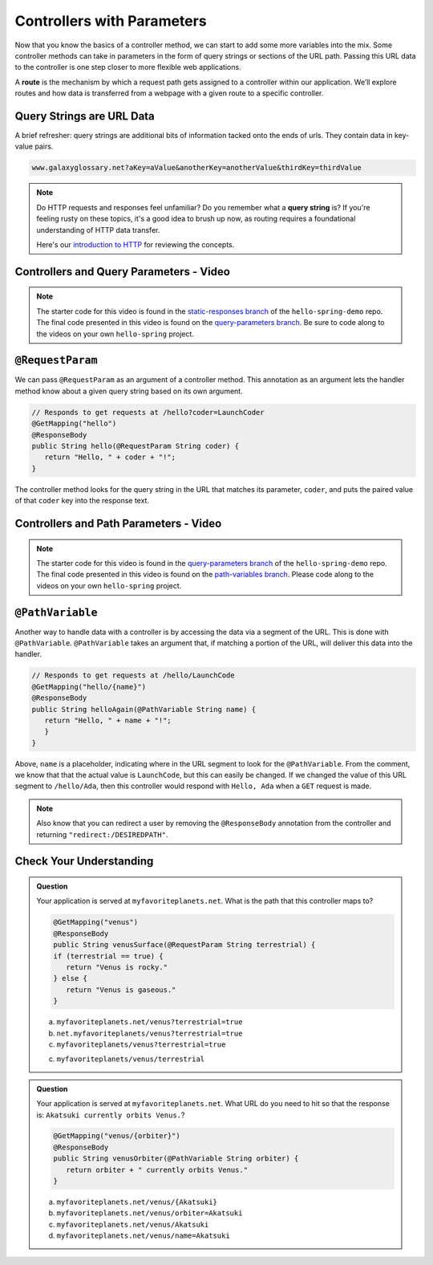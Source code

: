 .. index:: ! route, ! routing

Controllers with Parameters
===========================

Now that you know the basics of a controller method, we can start to add some more variables into the mix. Some 
controller methods can take in parameters in the form of query strings or sections of the URL path. Passing
this URL data to the controller is one step closer to more flexible web applications. 

A **route** is the mechanism by which a request path gets assigned to a
controller within our application. We’ll explore routes
and how data is transferred from a webpage with a given route to a specific controller.

.. index:: ! query string

Query Strings are URL Data
--------------------------

A brief refresher: query strings are additional bits of information tacked onto the ends of urls.
They contain data in key-value pairs.

.. sourcecode:: bash

   www.galaxyglossary.net?aKey=aValue&anotherKey=anotherValue&thirdKey=thirdValue

.. admonition:: Note

   Do HTTP requests and responses feel unfamiliar? Do you remember what a **query string**
   is? If you're feeling rusty on these topics, it's a good idea to brush up now, as routing 
   requires a foundational understanding of HTTP data transfer.

   Here's our `introduction to HTTP <https://education.launchcode.org/intro-to-professional-web-dev/chapters/http/index.html>`__ 
   for reviewing the concepts.

Controllers and Query Parameters - Video
-----------------------------------------

.. youtube::
   :video_id: cXwlynCtZSM

.. TODO: create these branches on hello-spring-demo

.. admonition:: Note 

	The starter code for this video is found in the `static-responses branch <https://github.com/LaunchCodeEducation/hello-spring-demo/tree/static-responses>`__  
	of the ``hello-spring-demo`` repo. The final code presented in this video is found on the `query-parameters branch <https://github.com/LaunchCodeEducation/hello-spring-demo/tree/query-parameters>`__. 
	Be sure to code along to the videos on your own ``hello-spring`` project.

.. index:: ! @RequestParam

``@RequestParam``
-----------------

We can pass ``@RequestParam`` as an argument of a controller method. This annotation as an
argument lets the handler method know about a given query string based on its own argument.

.. sourcecode:: java

   // Responds to get requests at /hello?coder=LaunchCoder
   @GetMapping("hello")
   @ResponseBody
   public String hello(@RequestParam String coder) {        
      return "Hello, " + coder + "!";
   }

The controller method looks for the query string in the URL that matches its parameter, ``coder``, and puts
the paired value of that ``coder`` key into the response text.


Controllers and Path Parameters - Video
---------------------------------------

.. youtube::
   :video_id: lRNO0eAcSs4

.. TODO: create these branches on hello-spring-demo - path-variables or query-parameters?

.. admonition:: Note 

	The starter code for this video is found in the `query-parameters branch <https://github.com/LaunchCodeEducation/hello-spring-demo/tree/query-parameters>`__  
	of the ``hello-spring-demo`` repo. The final code presented in this video is found on the `path-variables branch <https://github.com/LaunchCodeEducation/hello-spring-demo/tree/path-variables>`__. 
	Please code along to the videos on your own ``hello-spring`` project.

.. index:: ! @PathVariable

``@PathVariable``
-----------------

Another way to handle data with a controller is by accessing the data via a segment of the 
URL. This is done with ``@PathVariable``. ``@PathVariable`` takes an argument that, if matching
a portion of the URL, will deliver this data into the handler.

.. sourcecode:: java

   // Responds to get requests at /hello/LaunchCode
   @GetMapping("hello/{name}")
   @ResponseBody
   public String helloAgain(@PathVariable String name) {
      return "Hello, " + name + "!";
      }	    
   }

Above, ``name`` is a placeholder, indicating where in the URL segment to look for the ``@PathVariable``. From 
the comment, we know that that the actual value is ``LaunchCode``, but this can easily be changed. If we changed
the value of this URL segment to ``/hello/Ada``, then this controller would respond with ``Hello, Ada`` when a 
``GET`` request is made.

.. note::

   Also know that you can redirect a user by removing the ``@ResponseBody``
   annotation from the controller and returning
   ``"redirect:/DESIREDPATH"``.


Check Your Understanding
------------------------

.. admonition:: Question

   Your application is served at ``myfavoriteplanets.net``. What is the path 
   that this controller maps to?

   .. sourcecode:: java

      @GetMapping("venus")
      @ResponseBody
      public String venusSurface(@RequestParam String terrestrial) {
      if (terrestrial == true) {
         return "Venus is rocky."        
      } else {
         return "Venus is gaseous."
      }
 
   a. ``myfavoriteplanets.net/venus?terrestrial=true``
      
   b. ``net.myfavoriteplanets/venus?terrestrial=true``

   c. ``myfavoriteplanets/venus?terrestrial=true``

   c. ``myfavoriteplanets/venus/terrestrial``

.. ans: a, myfavoriteplanets.net/venus?terrestrial=true

.. admonition:: Question

   Your application is served at ``myfavoriteplanets.net``. What URL do you 
   need to hit so that the response is:
   ``Akatsuki currently orbits Venus.``?

   .. sourcecode:: java

      @GetMapping("venus/{orbiter}")
      @ResponseBody
      public String venusOrbiter(@PathVariable String orbiter) {
         return orbiter + " currently orbits Venus."
      }

   a. ``myfavoriteplanets.net/venus/{Akatsuki}``

   b. ``myfavoriteplanets.net/venus/orbiter=Akatsuki``

   c. ``myfavoriteplanets.net/venus/Akatsuki``

   d. ``myfavoriteplanets.net/venus/name=Akatsuki``

.. ans: c, myfavoriteplanets.net/venus/Akatsuki


